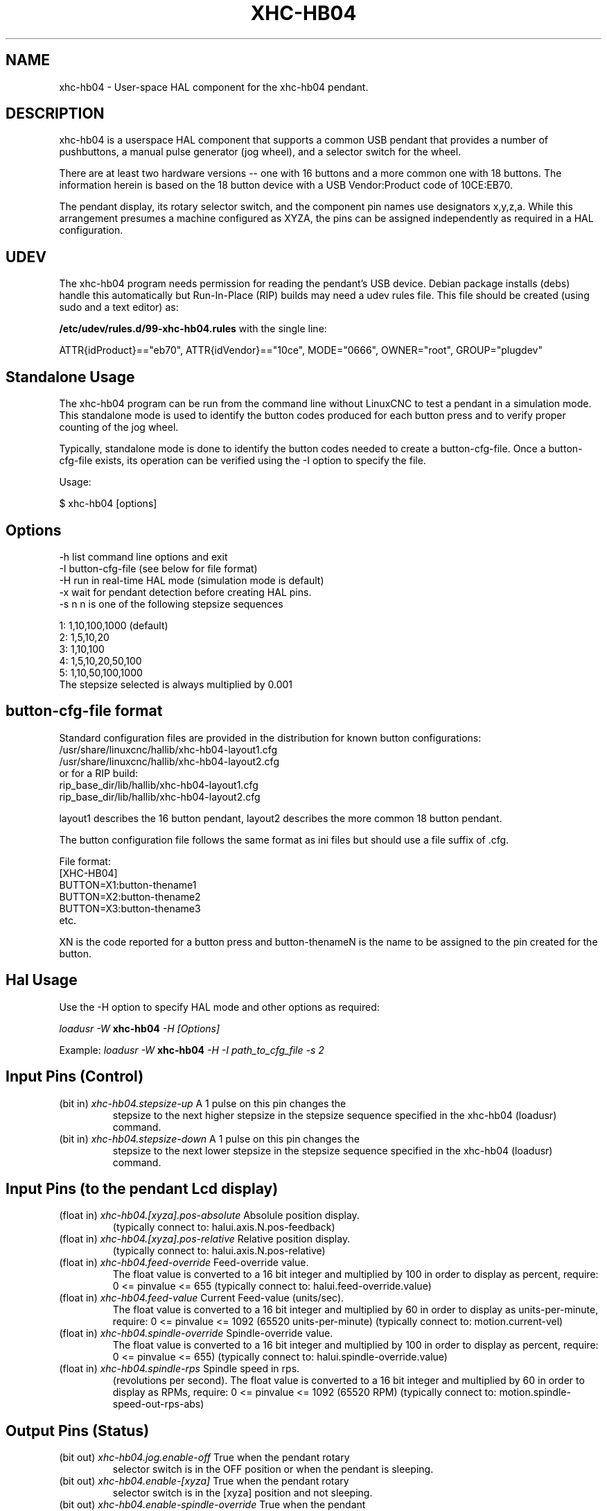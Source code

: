 .TH XHC-HB04 "1" "2015-03-06" "LinuxCNC Documentation" "HAL User's Manual"
.SH NAME
xhc-hb04 \- User-space HAL component for the xhc-hb04 pendant.

.SH DESCRIPTION
xhc-hb04 is a userspace HAL component that supports a common
USB pendant that provides a number of pushbuttons, a manual pulse
generator (jog wheel), and a selector switch for the wheel.
.PP
There are at least two hardware versions -- one with 16 buttons and
a more common one with 18 buttons.  The information herein is based
on the 18 button device with a USB Vendor:Product code of 10CE:EB70.
.PP
The pendant display, its rotary selector switch, and the component
pin names use designators x,y,z,a.  While this arrangement presumes
a machine configured as XYZA, the pins can be assigned independently
as required in a HAL configuration.

.SH UDEV
The xhc-hb04 program needs permission for reading the pendant's
USB device.  Debian package installs (debs) handle this automatically
but Run-In-Place (RIP) builds may need a udev rules file.  This file
should be created (using sudo and a text editor) as:

.nf
\fB/etc/udev/rules.d/99-xhc-hb04.rules\fR with the single line:

ATTR{idProduct}=="eb70", ATTR{idVendor}=="10ce", MODE="0666", OWNER="root", GROUP="plugdev"
.fi

.SH Standalone Usage
The xhc-hb04 program can be run from the command line without LinuxCNC
to test a pendant in a simulation mode.  This standalone mode is used to
identify the button codes produced for each button press and to verify
proper counting of the jog wheel.

.PP
Typically, standalone mode is done to identify the button codes needed
to create a button-cfg-file.  Once a button-cfg-file exists, its operation
can be verified using the -I option to specify the file.

Usage:

$ xhc-hb04 [options]

.SH Options
.TP
-h    list command line options and exit
.TP
-I button-cfg-file (see below for file format)
.TP
-H    run in real-time HAL mode (simulation mode is default)
.TP
-x    wait for pendant detection before creating HAL pins.
.TP
-s n  n is one of the following stepsize sequences
.PP
      1: 1,10,100,1000 (default)
      2: 1,5,10,20
      3: 1,10,100
      4: 1,5,10,20,50,100
      5: 1,10,50,100,1000
      The stepsize selected is always multiplied by 0.001

.SH button-cfg-file format
Standard configuration files are provided in the distribution for
known button configurations:
.nf
   /usr/share/linuxcnc/hallib/xhc-hb04-layout1.cfg
   /usr/share/linuxcnc/hallib/xhc-hb04-layout2.cfg
or for a RIP build:
   rip_base_dir/lib/hallib/xhc-hb04-layout1.cfg
   rip_base_dir/lib/hallib/xhc-hb04-layout2.cfg
.fi

layout1 describes the 16 button pendant,
layout2 describes the more common 18 button pendant.

The button configuration file follows the same format as ini files
but should use a file suffix of .cfg.

.nf
File format:
  [XHC-HB04]
  BUTTON=X1:button-thename1
  BUTTON=X2:button-thename2
  BUTTON=X3:button-thename3
  etc.
.fi

XN is the code reported for a button press and button-thenameN
is the name to be assigned to the pin created for the button.

.SH Hal Usage
Use the -H option to specify HAL mode and other options as required:

\fIloadusr -W \fR \fBxhc-hb04\fR \fI-H [Options]\fR

Example:
\fIloadusr -W \fR \fBxhc-hb04\fR \fI-H -I path_to_cfg_file -s 2\fR

.SH Input Pins (Control)
.TP
(bit in) \fIxhc-hb04.stepsize-up\fR A 1 pulse on this pin changes the
stepsize to the next higher stepsize in the stepsize sequence specified
in the xhc-hb04 (loadusr) command.
.TP
(bit in) \fIxhc-hb04.stepsize-down\fR A 1 pulse on this pin changes the
stepsize to the next lower stepsize in the stepsize sequence specified
in the xhc-hb04 (loadusr) command.

.SH Input Pins (to the pendant Lcd display)
.TP
(float in) \fIxhc-hb04.[xyza].pos-absolute\fR Absolule position display.
(typically connect to: halui.axis.N.pos-feedback)
.TP
(float in) \fIxhc-hb04.[xyza].pos-relative\fR Relative position display.
(typically connect to: halui.axis.N.pos-relative)

.TP
(float in) \fIxhc-hb04.feed-override\fR Feed-override value.
The float value is converted to a 16 bit integer and multiplied by 100 in
order to display as percent, require: 0 <= pinvalue <= 655
(typically connect to: halui.feed-override.value)
.TP
(float in) \fIxhc-hb04.feed-value\fR Current Feed-value (units/sec).
The float value is converted to a 16 bit integer and multiplied by 60 in
order to display as units-per-minute, require: 0 <= pinvalue <= 1092
(65520 units-per-minute) (typically connect to: motion.current-vel)

.TP
(float in) \fIxhc-hb04.spindle-override\fR Spindle-override value.
The float value is converted to a 16 bit integer and multiplied by 100 in
order to display as percent, require: 0 <= pinvalue <= 655)
(typically connect to: halui.spindle-override.value)
.TP
(float in) \fIxhc-hb04.spindle-rps\fR Spindle speed in rps.
(revolutions per second).  The float value is converted to a 16 bit integer
and multiplied by 60 in order to display as RPMs,
require: 0 <= pinvalue <= 1092 (65520 RPM) (typically connect to:
motion.spindle-speed-out-rps-abs)

.SH Output Pins (Status)
.TP
(bit out) \fIxhc-hb04.jog.enable-off\fR True when the pendant rotary
selector switch is in the OFF position or when the pendant is sleeping.
.TP
(bit out) \fIxhc-hb04.enable-[xyza]\fR True when the pendant rotary
selector switch is in the [xyza] position and not sleeping.
.TP
(bit out) \fIxhc-hb04.enable-spindle-override\fR True when the pendant
rotary selector switch is in the Spindle position and not sleeping.
(typically connect to: halui.spindle-override-count-enable)
.TP
(bit out) \fIxhc-hb04.enable-feed-override\fR True when the pendant rotary
selector switch is in the Feed position and not sleeping.
(typically connect to: halui.feed-override-count-enable)
.TP
(bit out) \fIxhc-hb04.connected\fR True when connection to the pendant
is established over the USB interface.
.TP
(bit out) \fIxhc-hb04.require_pendant\fR True if driver started with
the -x option.
.TP
(s32 out) \fIxhc-hb04.stepsize\fR Current stepsize in the stepsize sequence
as controlled by the stepsize-up and/or stepsize-down pins.

.SH Output Pins (for jogging using axis.N.jog-counts)
.TP
(s32 out) \fIxhc-hb04.jog.counts\fR Number of counts of the wheel since
start-up (50 counts per wheel revolution).
(typically connect to axis.N.jog-counts (lowpass filtering may be helpful))
.TP
(s32 out) \fIxhc-hb04.jog.counts-neg\fR The value of the
xhc-hb04.jog.counts multipled by -1.
.TP
(float out) \fIxhc-hb04.jog.scale\fR  Value is the current stepsize
multipled by 0.001.
(typically connect to axis.N.jog-scale)

.SH Experimental: Pins for halui plus/minus jogging
These pins provide some support for non-trivkins, world mode jogging.
.TP
(float in) \fIxhc-hb04.jog.max-velocity\fR Connect to halui.max-velocity.value
.TP
(float out) \fIxhc-hb04.jog.velocity\fR Connect to halui.jog-speed
.TP
(bit out) \fIxhc-hb04.jog.plus-[xyza]\fR Connect to halui.jog.N.plus
.TP
(bit out) \fIxhc-hb04.jog.minus-[xyza]\fR Connect to halui.jog.N.minus
.TP
(float out) \fIxhc-hb04.jog.increment\fR Debug pin -- abs(delta_pos)

.SH Button output pins (for the 18 button, layout2 pendant)
The output bit type pins are TRUE when the button is pressed.

.nf
ROW 1
    (bit out) xhc-hb04.button-reset
    (bit out) xhc-hb04.button-stop

ROW 2
    (bit out) xhc-hb04.button-goto-zero
    (bit out) xhc-hb04.button-rewind
    (bit out) xhc-hb04.button-start-pause
    (bit out) xhc-hb04.button-probe-z

ROW 3
   (bit out) xhc-hb04.button-spindle
   (bit out) xhc-hb04.button-half
   (bit out) xhc-hb04.button-zero
   (bit out) xhc-hb04.button-safe-z

ROW 4
   (bit out) xhc-hb04.button-home
   (bit out) xhc-hb04.button-macro-1
   (bit out) xhc-hb04.button-macro-2
   (bit out) xhc-hb04.button-macro-3

ROW 5
   (bit out) xhc-hb04.button-step
   (bit out) xhc-hb04.button-mode
   (bit out) xhc-hb04.button-macro-6
   (bit out) xhc-hb04.button-macro-7
.fi

.SH Synthesized button pins
Additional buttons are synthesized for buttons named
\fBzero\fR, \fBgoto-zero\fR, and \fBhalf\fR.  These synthesized
buttons are active when the button is pressed AND the selector-switch
is set to the corresponding axis [xyza].

.nf
   (bit out) xhc-hb04.button-zero-[xyza]
   (bit out) xhc-hb04.button-goto-zero-[xyza]
   (bit out) xhc-hb04.button-half-[xyza]
.fi

.SH DEBUGGING
For debugging, use environemntal variable LIBUSB_DEBUG:
.TP
export LIBUSB_DEBUG=[2 | 3 | 4]; xhc-hb04 [options]
2:warning, 3:info, 4:debug

.SH Sim Configs
The distribution includes several simulation configurations in
the directory:
.nf
   /usr/share/doc/linuxcnc/examples/sample-configs/sim/axis/xhc-hb04/
or for a RIP build:
   rip_base_dir/configs/sim/axis/xhc-hb04/
.fi
.PP
These configurations use a distribution-provided script (xhc-hb04.tcl)
to configure the pendant and make necessary HAL connections according
to a number of ini file settings.  The script uses an additional
HAL component (pendant_util) to provide common functionality and
includes support for a standard method for the start-pause button.
.PP
The settings available include:
  1) specify button-cfg-file for standard layout1 or layout2
  2) select axes (up to 4 axes from set of x y z a b c u v w)
  3) implement per-axis filtering coeficients
  3) implement per-axis scale factors
  4) select normal or velocity based jog modes
  5) select stepsize sequence
  6) option to require pendant on startup
.PP
The sim configs illustrate button connections that:
  1) connect pendant stepsize-up button to the step input pin.
  2) connect buttons to halui.* pins
  3) connect buttons to motion.* pins
.PP
Another script is included to monitor the pendant and report loss
of USB connectivity.  See the README and .txt files in the above
directory for usage.
.PP
\fBNote:\fR The sim configs use the axis gui but the scripts are
available with any HAL configuration or gui.  The same scripts can
be used to adapt the xhc-hb04 to existing configurations provided that
the halui, motion, and axis.N pins needed are not otherwise claimed.
Instructions are included in README file in the directory named above.
.PP
Use halcmd to display the pins and signals used by the xhc-hb04.tcl
script:
.nf
  halcmd show pin xhc-hb04       (show all xhc-hb04 pins)
  halcmd show pin pendant_util   (show all pendant-util pins)
  halcmd show sig pendant:       (show all pendant signals)
.fi
